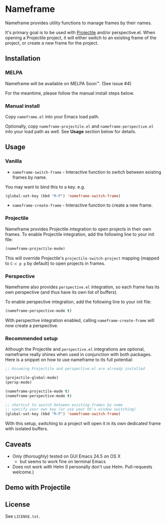 * Nameframe

Nameframe provides utility functions to manage frames by their names.

It's primary goal is to be used with [[https://github.com/bbatsov/projectile][Projectile]] and/or perspective.el. When opening a Projectile
project, it will either switch to an existing frame of the project, or
create a new frame for the project.

** Installation

*** MELPA

Nameframe will be available on MELPA Soon™. (See issue #4)

For the meantime, please follow the manual install steps below.

*** Manual install

Copy ~nameframe.el~ into your Emacs load path.

Optionally, copy ~nameframe-projectile.el~ and ~nameframe-perspective.el~
into your load path as well. See *Usage* section below for details.

** Usage

*** Vanilla

- ~nameframe-switch-frame~ - Interactive function to switch between existing frames by name.
You may want to bind this to a key. e.g.

#+BEGIN_SRC emacs-lisp
(global-set-key (kbd "M-P") 'nameframe-switch-frame)
#+END_SRC

- ~nameframe-create-frame~ - Interactive function to create a new frame.

*** Projectile

Nameframe provides Projectile integration to open projects in their
own frames. To enable Projectile integration, add the following line to your
init file:

#+BEGIN_SRC emacs-lisp
(nameframe-projectile-mode)
#+END_SRC

This will override Projectile's ~projectile-switch-project~ mapping (mapped to =C-c p p= by default) to open projects in frames.

*** Perspective

Nameframe also provides ~perspective.el~ integration, so each frame has its own
perspective (and thus have its own list of buffers).

To enable perspective integration, add the following line to your init file:

#+BEGIN_SRC emacs-lisp
(nameframe-perspective-mode t)
#+END_SRC

With perspective integration enabled, calling ~nameframe-create-frame~ will now
create a perspective.

*** Recommended setup

Although the Projectile and ~perspective.el~ integrations are optional, nameframe
really shines when used in conjunction with both packages. Here is a snippet on how to
use nameframe to its full potential:

#+BEGIN_SRC emacs-lisp
;; Assuming Projectile and perspective.el are already installed

(projectile-global-mode)
(persp-mode)

(nameframe-projectile-mode t)
(nameframe-perspective-mode t)

;; shortcut to switch between existing frames by name
;; specify your own key (or use your OS's window switching)
(global-set-key (kbd "M-P") 'nameframe-switch-frame)

#+END_SRC

With this setup, switching to a project will open it in its own dedicated
frame with isolated buffers.

** Caveats

- Only (thoroughly) tested on GUI Emacs 24.5 on OS X
  - but seems to work fine on terminal Emacs
- Does not work with Helm (I personally don't use Helm. Pull-requests welcome.)

** Demo with Projectile

[[https://raw.githubusercontent.com/john2x/nameframe/master/nameframe-demo.gif]]

** License

See ~LICENSE.txt~.
